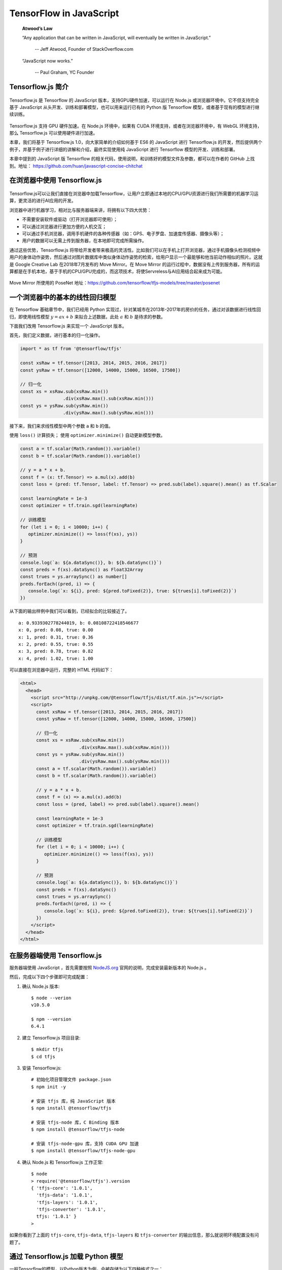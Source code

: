 TensorFlow in JavaScript
=============================

    **Atwood’s Law**
     
    “Any application that can be written in JavaScript, will eventually be written in JavaScript.”
     
     -- Jeff Atwood, Founder of StackOverflow.com


    “JavaScript now works.”
     
     -- Paul Graham, YC Founder

Tensorflow.js 简介
^^^^^^^^^^^^^^^^^^^^^^^^^^^^^^^^^^^^^^^^^^^^

.. figure:: /_static/image/javascript/tensorflow-js.gif
    :width: 60%
    :align: center

Tensorflow.js 是 Tensorflow 的 JavaScript 版本，支持GPU硬件加速，可以运行在 Node.js 或浏览器环境中。它不但支持完全基于 JavaScript 从头开发、训练和部署模型，也可以用来运行已有的 Python 版 Tensorflow 模型，或者基于现有的模型进行继续训练。

.. figure:: /_static/image/javascript/architecture.gif
    :width: 60%
    :align: center

Tensorflow.js 支持 GPU 硬件加速。在 Node.js 环境中，如果有 CUDA 环境支持，或者在浏览器环境中，有 WebGL 环境支持，那么 Tensorflow.js 可以使用硬件进行加速。

本章，我们将基于 Tensorflow.js 1.0，向大家简单的介绍如何基于 ES6 的 JavaScript 进行 Tensorflow.js 的开发，然后提供两个例子，并基于例子进行详细的讲解和介绍，最终实现使用纯 JavaScript 进行 Tensorflow 模型的开发、训练和部署。

本章中提到的 JavaScript 版 Tensorflow 的相关代码，使用说明，和训练好的模型文件及参数，都可以在作者的 GitHub 上找到。地址： https://github.com/huan/javascript-concise-chitchat

在浏览器中使用 Tensorflow.js
^^^^^^^^^^^^^^^^^^^^^^^^^^^^^^^^^^^^^^^^^^^^

.. figure:: /_static/image/javascript/chrome-ml.png
    :width: 60%
    :align: center

Tensorflow.js可以让我们直接在浏览器中加载Tensorflow，让用户立即通过本地的CPU/GPU资源进行我们所需要的机器学习运算，更灵活的进行AI应用的开发。

浏览器中进行机器学习，相对比与服务器端来讲，将拥有以下四大优势：

* 不需要安装软件或驱动（打开浏览器即可使用）；
* 可以通过浏览器进行更加方便的人机交互；
* 可以通过手机浏览器，调用手机硬件的各种传感器（如：GPS、电子罗盘、加速度传感器、摄像头等）；
* 用户的数据可以无需上传到服务器，在本地即可完成所需操作。

通过这些优势，Tensorflow.js 将带给开发者带来极高的灵活性。比如我们可以在手机上打开浏览器，通过手机摄像头检测视频中用户的身体动作姿势，然后通过对图片数据库中类似身体动作姿势的检索，给用户显示一个最能够和他当前动作相似的照片。这就是 Google Creative Lab 在2018年7月发布的 Move Mirror。在 Move Mirror 的运行过程中，数据没有上传到服务器，所有的运算都是在手机本地，基于手机的CPU/GPU完成的，而这项技术，将使Servreless与AI应用结合起来成为可能。

.. figure:: /_static/image/javascript/move-mirror.jpg
    :width: 60%
    :align: center

Move Mirror 所使用的 PoseNet 地址：https://github.com/tensorflow/tfjs-models/tree/master/posenet

一个浏览器中的基本的线性回归模型
^^^^^^^^^^^^^^^^^^^^^^^^^^^^^^^^^^^^^^^^^^^^

在 Tensorflow 基础章节中，我们已经用 Python 实现过，针对某城市在2013年-2017年的房价的任务，通过对该数据进行线性回归，即使用线性模型 :math:`y = ax + b` 来拟合上述数据，此处 :math:`a` 和 :math:`b` 是待求的参数。

下面我们改用 Tensorflow.js 来实现一个 JavaScript 版本。

首先，我们定义数据，进行基本的归一化操作。

.. code-block:: javascript

    import * as tf from '@tensorflow/tfjs'

    const xsRaw = tf.tensor([2013, 2014, 2015, 2016, 2017])
    const ysRaw = tf.tensor([12000, 14000, 15000, 16500, 17500])

    // 归一化
    const xs = xsRaw.sub(xsRaw.min())
                    .div(xsRaw.max().sub(xsRaw.min()))
    const ys = ysRaw.sub(ysRaw.min())
                    .div(ysRaw.max().sub(ysRaw.min()))


接下来，我们来求线性模型中两个参数 ``a`` 和 ``b`` 的值。

使用 ``loss()`` 计算损失；
使用 ``optimizer.minimize()`` 自动更新模型参数。

.. code-block:: javascript

    const a = tf.scalar(Math.random()).variable()
    const b = tf.scalar(Math.random()).variable()

    // y = a * x + b.
    const f = (x: tf.Tensor) => a.mul(x).add(b)
    const loss = (pred: tf.Tensor, label: tf.Tensor) => pred.sub(label).square().mean() as tf.Scalar

    const learningRate = 1e-3
    const optimizer = tf.train.sgd(learningRate)

    // 训练模型
    for (let i = 0; i < 10000; i++) {
       optimizer.minimize(() => loss(f(xs), ys))
    }

    // 预测
    console.log(`a: ${a.dataSync()}, b: ${b.dataSync()}`)
    const preds = f(xs).dataSync() as Float32Array
    const trues = ys.arraySync() as number[]
    preds.forEach((pred, i) => {
       console.log(`x: ${i}, pred: ${pred.toFixed(2)}, true: ${trues[i].toFixed(2)}`)
    })


从下面的输出样例中我们可以看到，已经拟合的比较接近了。

::

    a: 0.9339302778244019, b: 0.08108722418546677
    x: 0, pred: 0.08, true: 0.00
    x: 1, pred: 0.31, true: 0.36
    x: 2, pred: 0.55, true: 0.55
    x: 3, pred: 0.78, true: 0.82
    x: 4, pred: 1.02, true: 1.00

可以直接在浏览器中运行，完整的 HTML 代码如下：

.. code-block:: html

    <html>
      <head>
        <script src="http://unpkg.com/@tensorflow/tfjs/dist/tf.min.js"></script>
        <script>
          const xsRaw = tf.tensor([2013, 2014, 2015, 2016, 2017])
          const ysRaw = tf.tensor([12000, 14000, 15000, 16500, 17500])

          // 归一化
          const xs = xsRaw.sub(xsRaw.min())
                          .div(xsRaw.max().sub(xsRaw.min()))
          const ys = ysRaw.sub(ysRaw.min())
                          .div(ysRaw.max().sub(ysRaw.min()))
          const a = tf.scalar(Math.random()).variable()
          const b = tf.scalar(Math.random()).variable()

          // y = a * x + b.
          const f = (x) => a.mul(x).add(b)
          const loss = (pred, label) => pred.sub(label).square().mean()

          const learningRate = 1e-3
          const optimizer = tf.train.sgd(learningRate)

          // 训练模型
          for (let i = 0; i < 10000; i++) {
             optimizer.minimize(() => loss(f(xs), ys))
          }

          // 预测
          console.log(`a: ${a.dataSync()}, b: ${b.dataSync()}`)
          const preds = f(xs).dataSync()
          const trues = ys.arraySync()
          preds.forEach((pred, i) => {
             console.log(`x: ${i}, pred: ${pred.toFixed(2)}, true: ${trues[i].toFixed(2)}`)
          })
        </script>
      </head>
    </html>

在服务器端使用 Tensorflow.js
^^^^^^^^^^^^^^^^^^^^^^^^^^^^^^^^^^^^^^^^^^^^

服务器端使用 JavaScript ，首先需要按照 `NodeJS.org <https://nodejs.org>`_ 官网的说明，完成安装最新版本的 Node.js 。

然后，完成以下四个步骤即可完成配置：

1. 确认 Node.js 版本::

    $ node --verion
    v10.5.0

    $ npm --version
    6.4.1

2. 建立 Tensorflow.js 项目目录::

    $ mkdir tfjs
    $ cd tfjs

3. 安装 Tensorflow.js::

    # 初始化项目管理文件 package.json
    $ npm init -y

    # 安装 tfjs 库，纯 JavaScript 版本
    $ npm install @tensorflow/tfjs 

    # 安装 tfjs-node 库，C Binding 版本
    $ npm install @tensorflow/tfjs-node 

    # 安装 tfjs-node-gpu 库，支持 CUDA GPU 加速
    $ npm install @tensorflow/tfjs-node-gpu

4. 确认 Node.js 和 Tensorflow.js 工作正常::

    $ node
    > require('@tensorflow/tfjs').version
    { 'tfjs-core': '1.0.1',
      'tfjs-data': '1.0.1',
      'tfjs-layers': '1.0.1',
      'tfjs-converter': '1.0.1',
      tfjs: '1.0.1' }
    > 

如果你看到了上面的 ``tfjs-core``, ``tfjs-data``, ``tfjs-layers`` 和 ``tfjs-converter`` 的输出信息，那么就说明环境配置没有问题了。


通过 Tensorflow.js 加载 Python 模型
^^^^^^^^^^^^^^^^^^^^^^^^^^^^^^^^^^^^^^^^^^^^

一般Tensorflow的模型，以Python版本为例，会被存储为以下四种格式之一：

* TensorFlow SavedModel
* Frozen Model
* Tensorflow Hub Module
* Keras Module

所有以上四种格式，都可以通过 tensorflowjs-converter 转换器，将其转换为可以直接被 Tensorflow.js 加载的格式，在JavaScript语言中进行使用。

Tensorflow.js转换器tensorflowjs_converter
-------------------------------------------

``tensorflowjs_converter`` 可以将Python存储的模型格式，转换为JavaScript可以直接调用的模型格式。

安装 ``tensorflowjs_converter`` ::

    $ pip install tensorflowjs


``tensorflowjs_converter`` 的使用细节，可以通过 ``--help`` 参数查看程序帮助::

    $ tensorflowjs_converter --help

以下我们以MobilenetV1为例，看一下如何对模型文件进行转换操作，并将可以被Tensorflow.js加载的模型文件，存放到 ``/mobilenet/tfjs_model`` 目录下。

转换 SavedModel
-------------------------------------------

将 ``/mobilenet/saved_model`` 转换到 ``/mobilenet/tfjs_model`` ::

    tensorflowjs_converter \
        --input_format=tf_saved_model \
        --output_node_names='MobilenetV1/Predictions/Reshape_1' \
        --saved_model_tags=serve \
        /mobilenet/saved_model \
        /mobilenet/tfjs_model

转换 Frozen Model
-------------------------------------------

将 ``/mobilenet/frozen_model.pb`` 转换到 ``/mobilenet/tfjs_model`` ::

    tensorflowjs_converter \
        --input_format=tf_frozen_model \
        --output_node_names='MobilenetV1/Predictions/Reshape_1' \
        /mobilenet/frozen_model.pb \
        /mobilenet/tfjs_model

转换 Hub Model
-------------------------------------------

将 ``https://tfhub.dev/google/imagenet/mobilenet_v1_100_224/classification/1`` 转换到 ``/mobilenet/tfjs_model`` ::

    tensorflowjs_converter \
        --input_format=tf_hub \
        'https://tfhub.dev/google/imagenet/mobilenet_v1_100_224/classification/1' \
        /mobilenet/tfjs_model

转换 Keras Model
-------------------------------------------

将 ``/tmp/model.h5`` 转换到 ``/tmp/tfjs_model`` ::

    $ tensorflowjs_converter \
        --input_format keras \
        /tmp/model.h5 \
        /tmp/tfjs_model

用JavaScript加载和运行
-------------------------------------------

为了加载转换完成的模型文件，我们需要安装 ``tfjs-converter`` 和 ``@tensorflow/tfjs`` 模块::

    $ npm install @tensorflow/tfjs

然后，我们就可以通过JavaScript来加载Tensorflow模型了！

.. code-block:: javascript
    import * as tf from '@tensorflow/tfjs';

    const MODEL_URL = 'model_directory/model.json';

    const model = await tf.loadGraphModel(MODEL_URL);
    // 对Keras或者tfjs原生的层模型，使用下面的加载函数:
    // const model = await tf.loadLayersModel(MODEL_URL);

    const cat = document.getElementById('cat');
    model.execute(tf.browser.fromPixels(cat))


Tensorflow.js 性能对比
^^^^^^^^^^^^^^^^^^^^^^^^^^^^^^^^^^^^^^^^^^^^

Tensorflow.js的性能如何，Google官方做了一份基于 MobileNet 的评测，可以作为参考。具体评测是基于 MobileNet 的 Tensorflow 模型，将其 JavaScript 版本和 Python 版本各运行两百次。

其评测结论如下。

Python性能基准
------------------------------

Python代码运行一次推理：

* 在CPU上需要时间为56.6ms
* 在GPU上需要时间为2.82ms

我们将Python代码运行所需要的时间，设为基准1。

浏览器性能
------------------------------

在浏览器中，Tensorflow.js 可以使用 WebGL 进行硬件加速，将 GPU 资源使用起来。

.. figure:: /_static/image/javascript/performance-browser.gif
    :width: 60%
    :align: center

Tensorflow.js在浏览器中运行一次推理：

* 在CPU上需要时间为97.3ms
* 在GPU (WebGL)上需要时间为10.8ms

与Python代码基准相比，浏览器中的 Tensorflow.js 在 CPU 上的运行时间为基准的1.7倍，在 GPU(WebGL) 上运行的时间为基准的3.8倍。

Node.js性能
------------------------------

在 Node.js 中，Tensorflow.js 使用 Tensorflow 的 C Binding ，所以基本上可以达到和 Python 接近的效果。

.. figure:: /_static/image/javascript/performance-node.gif
    :width: 60%
    :align: center

Tensorflow.js 在 Node.js 运行一次推理：

* 在 CPU 上需要时间为56.23ms
* 在 GPU (CUDA) 上需要时间为3.12ms

与 Python 代码基准相比，Node.js 的 Tensorflow.js 在 CPU 上的运行时间与基准相同，在 GPU（CUDA） 上运行的时间是基准的1.1倍。
